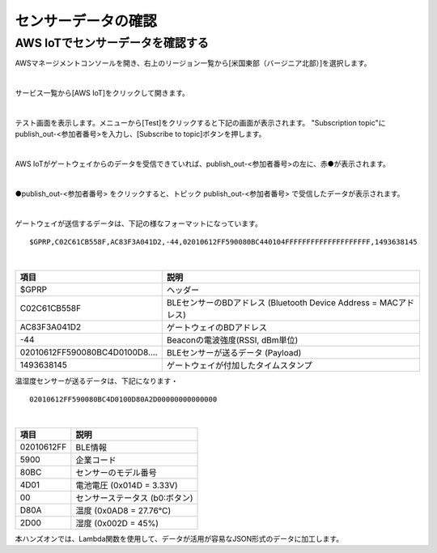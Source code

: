 =================
センサーデータの確認
=================

AWS IoTでセンサーデータを確認する
============================

AWSマネージメントコンソールを開き、右上のリージョン一覧から[米国東部（バージニア北部）]を選択します。

.. image:: images/02/regions-us@2x.png

|

サービス一覧から[AWS IoT]をクリックして開きます。

.. image:: images/02/iot-servicemenu@2x.png

|

テスト画面を表示します。メニューから[Test]をクリックすると下記の画面が表示されます。
"Subscription topic"にpublish_out-<参加者番号>を入力し、[Subscribe to topic]ボタンを押します。

.. image:: images/04/test.png

|

AWS IoTがゲートウェイからのデータを受信できていれば、publish_out-<参加者番号>の左に、赤●が表示されます。

.. image:: images/04/test-2.png

|

●publish_out-<参加者番号> をクリックすると、トピック publish_out-<参加者番号> で受信したデータが表示されます。

.. image:: images/04/test-3.png

|

ゲートウェイが送信するデータは、下記の様なフォーマットになっています。

::

  $GPRP,C02C61CB558F,AC83F3A041D2,-44,02010612FF590080BC440104FFFFFFFFFFFFFFFFFFFF,1493638145

|

============================== ============================
項目                             説明
============================== ============================
$GPRP                           ヘッダー
C02C61CB558F                    BLEセンサーのBDアドレス (Bluetooth Device Address = MACアドレス)
AC83F3A041D2                    ゲートウェイのBDアドレス
-44                             Beaconの電波強度(RSSI, dBm単位)
02010612FF590080BC4D0100D8....  BLEセンサーが送るデータ (Payload)
1493638145                      ゲートウェイが付加したタイムスタンプ
============================== ============================

温湿度センサーが送るデータは、下記になります・

::

  02010612FF590080BC4D0100D80A2D00000000000000

|

============ ===========================
項目           説明
============ ===========================
02010612FF    BLE情報
5900          企業コード
80BC          センサーのモデル番号
4D01          電池電圧 (0x014D = 3.33V)
00            センサーステータス (b0:ボタン)
D80A          温度 (0x0AD8 = 27.76℃)
2D00          湿度 (0x002D = 45%)
============ ===========================

本ハンズオンでは、Lambda関数を使用して、データが活用が容易なJSON形式のデータに加工します。

